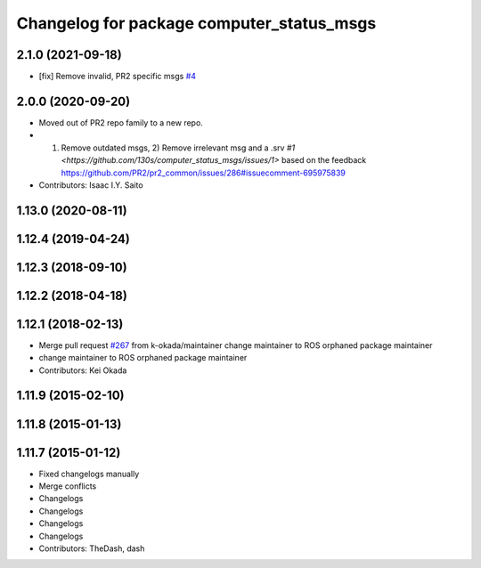 ^^^^^^^^^^^^^^^^^^^^^^^^^^^^^^
Changelog for package computer_status_msgs
^^^^^^^^^^^^^^^^^^^^^^^^^^^^^^

2.1.0 (2021-09-18)
------------------
* [fix] Remove invalid, PR2 specific msgs `#4 <https://github.com/plusone-robotics/computer_status_msgs/issues/4>`_

2.0.0 (2020-09-20)
------------------
* Moved out of PR2 repo family to a new repo.
* 1) Remove outdated msgs, 2) Remove irrelevant msg and a .srv `#1 <https://github.com/130s/computer_status_msgs/issues/1>` based on the feedback https://github.com/PR2/pr2_common/issues/286#issuecomment-695975839
* Contributors: Isaac I.Y. Saito
    
1.13.0 (2020-08-11)
-------------------

1.12.4 (2019-04-24)
-------------------

1.12.3 (2018-09-10)
-------------------

1.12.2 (2018-04-18)
-------------------

1.12.1 (2018-02-13)
-------------------
* Merge pull request `#267 <https://github.com/pr2/pr2_common/issues/267>`_ from k-okada/maintainer
  change maintainer to ROS orphaned package maintainer
* change maintainer to ROS orphaned package maintainer
* Contributors: Kei Okada

1.11.9 (2015-02-10)
-------------------

1.11.8 (2015-01-13)
-------------------

1.11.7 (2015-01-12)
-------------------
* Fixed changelogs manually
* Merge conflicts
* Changelogs
* Changelogs
* Changelogs
* Changelogs
* Contributors: TheDash, dash
